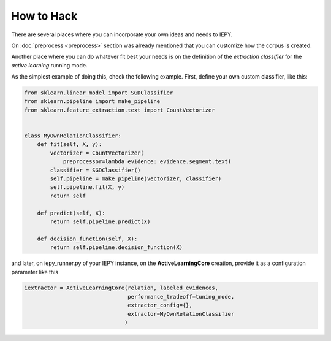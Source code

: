 How to Hack
===========

There are several places where you can incorporate your own ideas and needs to IEPY.

On :doc:`preprocess <preprocess>` section was already mentioned that you can customize how the corpus is created.

Another place where you can do whatever fit best your needs is on the definition
of the *extraction classifier* for the *active learning* running mode.

As the simplest example of doing this, check the following example.
First, define your own custom classifier, like this:

.. code-block:: python

    from sklearn.linear_model import SGDClassifier
    from sklearn.pipeline import make_pipeline
    from sklearn.feature_extraction.text import CountVectorizer


    class MyOwnRelationClassifier:
        def fit(self, X, y):
            vectorizer = CountVectorizer(
                preprocessor=lambda evidence: evidence.segment.text)
            classifier = SGDClassifier()
            self.pipeline = make_pipeline(vectorizer, classifier)
            self.pipeline.fit(X, y)
            return self

        def predict(self, X):
            return self.pipeline.predict(X)

        def decision_function(self, X):
            return self.pipeline.decision_function(X)


and later, on iepy_runner.py of your IEPY instance, on the **ActiveLearningCore** creation,
provide it as a configuration parameter like this


.. code-block:: python

    iextractor = ActiveLearningCore(relation, labeled_evidences,
                                    performance_tradeoff=tuning_mode,
                                    extractor_config={},
                                    extractor=MyOwnRelationClassifier
                                   )
